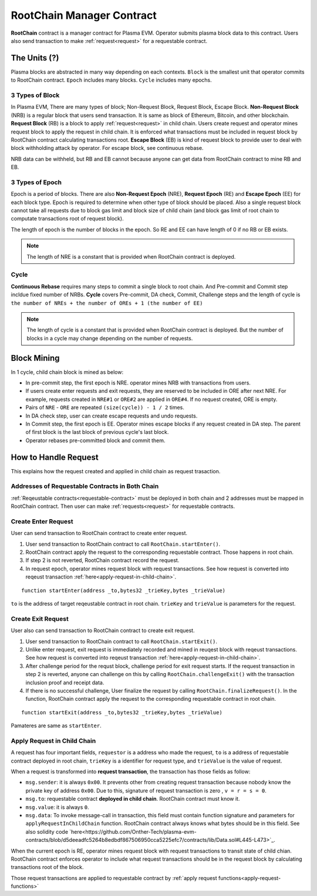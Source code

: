 .. _root-chain-manager-contract:

**************************
RootChain Manager Contract
**************************

**RootChain** contract is a manager contract for Plasma EVM. Operator submits plasma block data to this contract. Users also send transaction to make :ref:`request<request>` for a requestable contract.

.. - Creat Request. ``startEnter``, ``startExit``
.. - Apply Request
.. - Convert request to request transaction
.. - Request Block
.. - Data Availability

The Units (?)
=============

Plasma blocks are abstracted in many way depending on each contexts. ``Block`` is the smallest unit that operator commits to RootChain contract. ``Epoch`` includes many blocks. ``Cycle`` includes many epochs.

.. _3-types-of-block:

3 Types of Block
----------------

In Plasma EVM, There are many types of block; Non-Request Block, Request Block, Escape Block. **Non-Request Block** (NRB) is a regular block that users send transaction. It is same as block of Ethereum, Bitcoin, and other blockchain. **Request Block** (RB) is a block to apply :ref:`request<request>` in child chain. Users create request and operator mines request block to apply the request in child chain. It is enforced what transactions must be included in request block by RootChain contract calculating transactions root. **Escape Block** (EB) is kind of request block to provide user to deal with block withholding attack by operator. For escape block, see continuous rebase.

NRB data can be withheld, but RB and EB cannot because anyone can get data from RootChain contract to mine RB and EB.


.. _3-types-of-epoch:

3 Types of Epoch
----------------

Epoch is a period of blocks. There are also **Non-Request Epoch** (NRE), **Request Epoch** (RE) and **Escape Epoch** (EE) for each block type. Epoch is required to determine when other type of block should be placed. Also a single request block cannot take all requests due to block gas limit and block size of child chain (and block gas limit of root chain to computate transactions root of request block).

The length of epoch is the number of blocks in the epoch. So RE and EE can have length of 0 if no RB or EB exists.

.. note::
  The length of NRE is a constant that is provided when RootChain contract is deployed.

.. _cycle:

Cycle
-----

**Continuous Rebase** requires many steps to commit a single block to root chain. And Pre-commit and Commit step incldue fixed number of NRBs. **Cycle** covers Pre-commit, DA check, Commit, Challenge steps and the length of cycle is ``the number of NREs + the number of OREs + 1 (the number of EE)``

.. note::
  The length of cycle is a constant that is provided when RootChain contract is deployed. But the number of blocks in a cycle may change depending on the number of requests.


.. _block-mining:

Block Mining
============

In 1 cycle, child chain block is mined as below:

- In pre-commit step, the first epoch is NRE. operator mines NRB with transactions from users.
- If users create enter requests and exit requests, they are reserved to be included in ORE after next NRE. For example, requests created in ``NRE#1`` or ``ORE#2`` are applied in ``ORE#4``. If no request created, ORE is empty.
- Pairs of ``NRE`` - ``ORE`` are repeated ``(size(cycle)) - 1 / 2`` times.
- In DA check step, user can create escape requests and undo requests.
- In Commit step, the first epoch is EE. Operator mines escape blocks if any request created in DA step. The parent of first block is the last block of previous cycle's last block.
- Operator rebases pre-committed block and commit them.


.. _how-to-handle-request:

How to Handle Request
=====================

This explains how the request created and applied in child chain as request trasaction.

Addresses of Requestable Contracts in Both Chain
------------------------------------------------

:ref:`Reqeustable contracts<requestable-contract>` must be deployed in both chain and 2 addresses must be mapped in RootChain contract. Then user can make :ref:`requests<request>` for requestable contracts.

.. _create-enter-request:

Create Enter Request
--------------------

User can send transaction to RootChain contract to create enter request.

1. User send transaction to RootChain contract to call ``RootChain.startEnter()``.
2. RootChain contract apply the request to the corresponding requestable contract. Those happens in root chain.
3. If step 2 is not reverted, RootChain contract record the request.
4. In request epoch, operator mines request block with request transactions. See how request is converted into reqeust transaction :ref:`here<apply-request-in-child-chain>`.


::

  function startEnter(address _to,bytes32 _trieKey,bytes _trieValue)

``to`` is the address of target reqeustable contract in root chain. ``trieKey`` and ``trieValue`` is parameters for the request.


.. _create-exit-request:

Create Exit Request
-------------------

User also can send transaction to RootChain contract to create exit request.

1. User send transaction to RootChain contract to call ``RootChain.startExit()``.
2. Unlike enter request, exit request is immediately recorded and mined in reuqest block with reqeust transactions. See how request is converted into reqeust transaction :ref:`here<apply-request-in-child-chain>`.
3. After challenge period for the requst block, challenge period for exit request starts. If the request transaction in step 2 is reverted, anyone can challenge on this by calling ``RootChain.challengeExit()`` with the transaction inclusion proof and receipt data.
4. If there is no successful challenge, User finalize the request by calling ``RootChain.finalizeRequest()``. In the function, RootChain contract apply the request to the corresponding requestable contract in root chain.

::

  function startExit(address _to,bytes32 _trieKey,bytes _trieValue)

Pamateres are same as ``startEnter``.


.. _apply-request-in-child-chain:

Apply Request in Child Chain
----------------------------

A request has four important fields, ``requestor`` is a address who made the request, ``to`` is a address of requestable contract deployed in root chain, ``trieKey`` is a identifier for request type, and ``trieValue`` is the value of request.

When a request is transformed into **request transaction**, the transaction has those fields as follow:

- ``msg.sender``: it is always ``0x00``. It prevents other from creating request transaction because nobody know the private key of address ``0x00``. Due to this, signature of request transaction is zero , ``v = r = s = 0``.
- ``msg.to``: requestable contract **deployed in child chain**. RootChain contract must know it.
- ``msg.value``: it is always ``0``.
- ``msg.data``: To invoke message-call in transaction, this field must contain function signature and parameters for ``applyRequestInChildChain`` function. RootChain contract always knows what bytes should be in this field. See also solidity code `here<https://github.com/Onther-Tech/plasma-evm-contracts/blob/d5deeadfc5264b8edbdf867506950cca5225efc7/contracts/lib/Data.sol#L445-L473>`_.

When the current epoch is RE, operator mines request block with request transactions to transit state of child chian. RootChain contract enforces operator to include what request transactions should be in the request block by calculating transactions root of the block.

Those request transactions are applied to requestable contract by :ref:`apply request functions<apply-request-functions>`